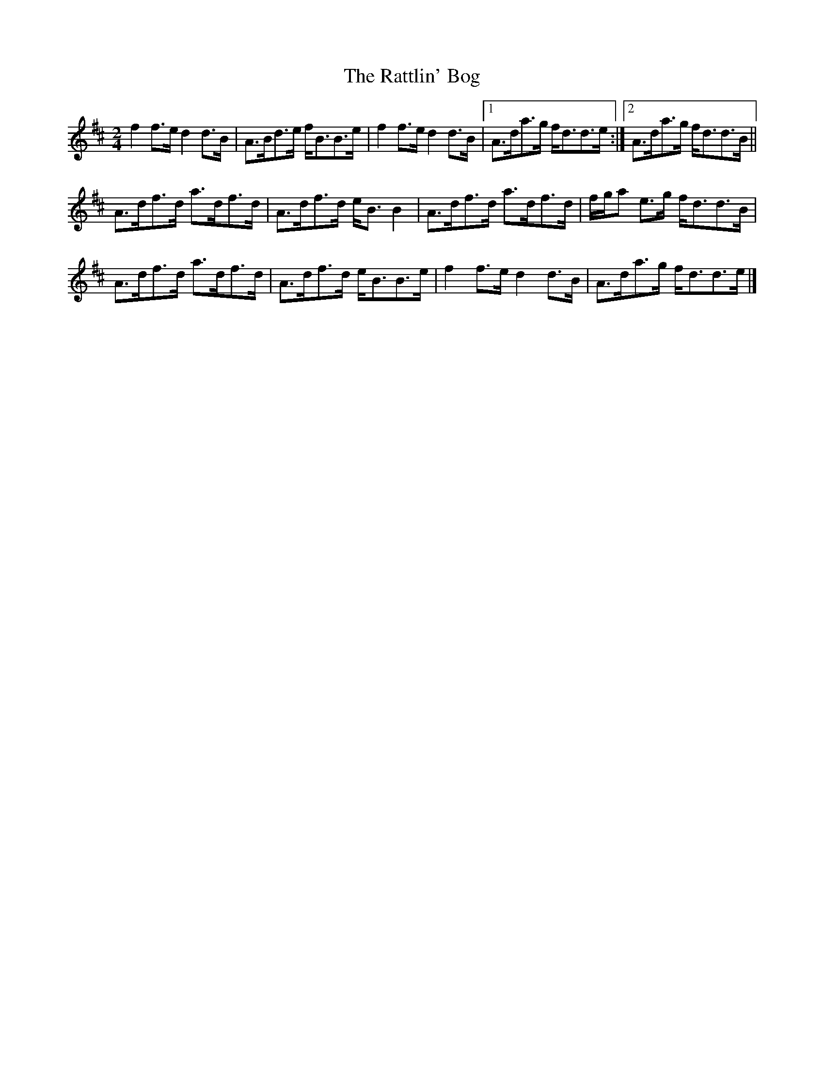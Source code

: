 X: 3
T: Rattlin' Bog, The
Z: birlibirdie
S: https://thesession.org/tunes/583#setting13577
R: polka
M: 2/4
L: 1/8
K: Dmaj
f2f>e d2d>B|A>Bd>e f<BB>e|f2f>e d2d>B|1 A>da>g f<dd>e:|2 A>da>g f<dd>B||A>df>d a>df>d|A>df>d e<BB2|A>df>d a>df>d|f/g/a e>g f<dd>B|A>df>d a>df>d|A>df>d e<BB>e|f2f>e d2d>B|A>da>g f<dd>e|]
